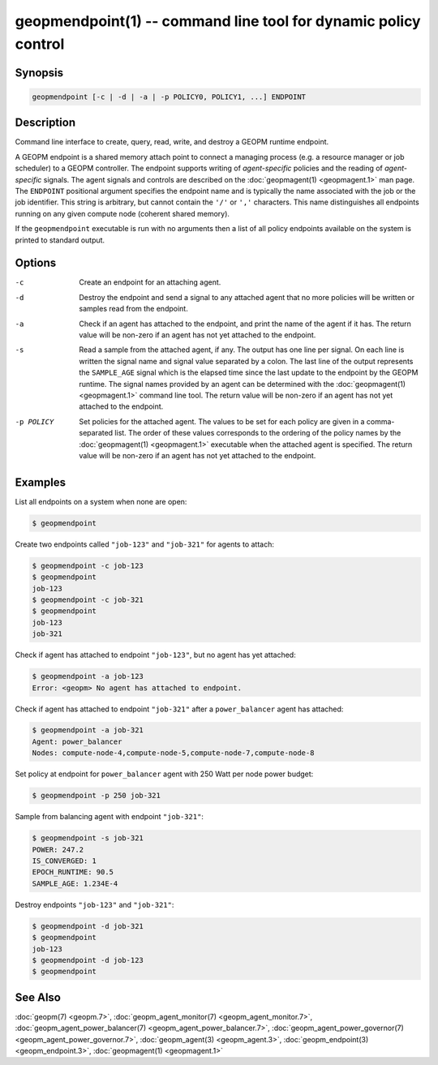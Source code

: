 geopmendpoint(1) -- command line tool for dynamic policy control
================================================================

Synopsis
--------

.. code-block:: bash

       geopmendpoint [-c | -d | -a | -p POLICY0, POLICY1, ...] ENDPOINT

Description
-----------

Command line interface to create, query, read, write, and destroy a
GEOPM runtime endpoint.

A GEOPM endpoint is a shared memory attach
point to connect a managing process (e.g. a resource manager or job
scheduler) to a GEOPM controller.  The endpoint supports writing of
*agent-specific* policies and the reading of *agent-specific* signals.
The agent signals and controls are described on the :doc:`geopmagent(1) <geopmagent.1>`
man page.  The ``ENDPOINT`` positional argument specifies the endpoint
name and is typically the name associated with the job or the job
identifier.  This string is arbitrary, but cannot contain the ``'/'`` or
``','`` characters.  This name distinguishes all endpoints running on any
given compute node (coherent shared memory).

If the ``geopmendpoint``
executable is run with no arguments then a list of all policy
endpoints available on the system is printed to standard output.

Options
-------
-c         Create an endpoint for an attaching agent.
-d         Destroy the endpoint and send a signal to any attached agent that no
           more policies will be written or samples read from the endpoint.
-a         Check if an agent has attached to the endpoint, and print the name
           of the agent if it has.  The return value will be non-zero if an
           agent has not yet attached to the endpoint.
-s         Read a sample from the attached agent, if any.  The output has one
           line per signal.  On each line is written the signal name and signal
           value separated by a colon.  The last line of the output represents
           the ``SAMPLE_AGE`` signal which is the elapsed time since the last
           update to the endpoint by the GEOPM runtime.  The signal names
           provided by an agent can be determined with the :doc:`geopmagent(1)
           <geopmagent.1>` command line tool.  The return value will be
           non-zero if an agent has not yet attached to the endpoint.
-p POLICY  Set policies for the attached agent.  The values to be set for each
           policy are given in a comma-separated list.  The order of these
           values corresponds to the ordering of the policy names by the
           :doc:`geopmagent(1) <geopmagent.1>` executable when the attached
           agent is specified.  The return value will be non-zero if an agent
           has not yet attached to the endpoint.

Examples
--------

List all endpoints on a system when none are open:

.. code-block:: console

   $ geopmendpoint


Create two endpoints called ``"job-123"`` and ``"job-321"`` for agents to
attach:

.. code-block:: console

   $ geopmendpoint -c job-123
   $ geopmendpoint
   job-123
   $ geopmendpoint -c job-321
   $ geopmendpoint
   job-123
   job-321


Check if agent has attached to endpoint ``"job-123"``, but no agent has
yet attached:

.. code-block:: console

   $ geopmendpoint -a job-123
   Error: <geopm> No agent has attached to endpoint.


Check if agent has attached to endpoint ``"job-321"`` after a
``power_balancer`` agent has attached:

.. code-block:: console

   $ geopmendpoint -a job-321
   Agent: power_balancer
   Nodes: compute-node-4,compute-node-5,compute-node-7,compute-node-8


Set policy at endpoint for ``power_balancer`` agent with 250 Watt per
node power budget:

.. code-block:: console

   $ geopmendpoint -p 250 job-321


Sample from balancing agent with endpoint ``"job-321"``:

.. code-block:: console

   $ geopmendpoint -s job-321
   POWER: 247.2
   IS_CONVERGED: 1
   EPOCH_RUNTIME: 90.5
   SAMPLE_AGE: 1.234E-4


Destroy endpoints ``"job-123"`` and ``"job-321"``:

.. code-block:: console

   $ geopmendpoint -d job-321
   $ geopmendpoint
   job-123
   $ geopmendpoint -d job-123
   $ geopmendpoint



See Also
--------

:doc:`geopm(7) <geopm.7>`,
:doc:`geopm_agent_monitor(7) <geopm_agent_monitor.7>`,
:doc:`geopm_agent_power_balancer(7) <geopm_agent_power_balancer.7>`,
:doc:`geopm_agent_power_governor(7) <geopm_agent_power_governor.7>`,
:doc:`geopm_agent(3) <geopm_agent.3>`,
:doc:`geopm_endpoint(3) <geopm_endpoint.3>`,
:doc:`geopmagent(1) <geopmagent.1>`
